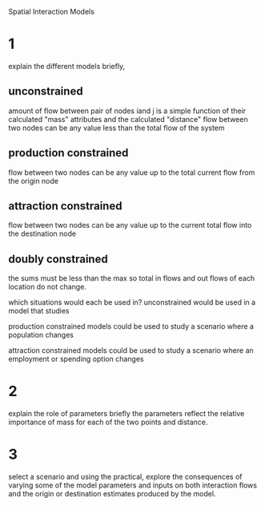 Spatial Interaction Models

* 1
explain the different models briefly, 
** unconstrained
amount of flow between pair of nodes iand j is a simple function of their calculated "mass" attributes and the calculated "distance" 
flow between two nodes can be any value less than the total flow of the system
** production constrained
flow between two nodes can be any value up to the total current flow from the origin node
** attraction constrained
flow between two nodes can be any value up to the current total flow into the destination node 
** doubly constrained
the sums  must be less than the max so total in flows and out flows of each location do not change. 

which situations would each be used in? 
unconstrained would be used in a model that studies 

production constrained models could be used to study a scenario where a population changes

attraction constrained models could be used to study a scenario where an employment or spending option changes


* 2
explain the role of parameters briefly
the parameters reflect the relative importance of mass for each of the two points and distance. 

* 3
select a scenario and using the practical, explore the consequences of varying some of the model parameters and inputs on both interaction flows and the origin or destination estimates produced by the model. 
